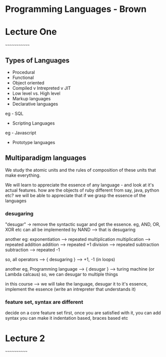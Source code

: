 * Programming Languages - Brown

* Lecture One
~~~~~~~~~~~~~

** Types of Languages
- Procedural
- Functional
- Object oriented
- Compiled v Intrepreted v JIT
- Low level vs. High level
- Markup languages
- Declarative languages
eg - SQL
- Scripting Languages
eg - Javascript
- Prototype languages

** Multiparadigm languages

We study the atomic units and the rules of composition of these units that make everything.

We will learn to appreciate the essence of any language - and look at it's actual features.
how are the objects of ruby different from say, java, python etc?
we will be able to appreciate that if we grasp the essence of the languages

*** desugaring
"desugar" -> remove the syntactic sugar and get the essence.
eg, AND, OR, XOR etc can all be implemented by NAND --> that is desugaring

another eg:
exponentiation --> repeated multiplication
multiplication --> repeated addition
addition --> repeated +1
division --> repeated subtraction
subtraction --> repeated -1

so, all operators ---> { desugaring } --> +1, -1 (in loops)

another eg, Programming language --> { desugar } --> turing machine (or Lambda calcaus)
so, we can desugar to multiple things

in this course --> we will take the language, desugar it to it's essence, implement the
essence (write an intrepreter that understands it)

*** feature set, syntax are different
decide on a core feature set first, once you are satisfied with it, you can add syntax
you can make it indentation based, braces based etc


* Lecture 2
~~~~~~~~~~~~
